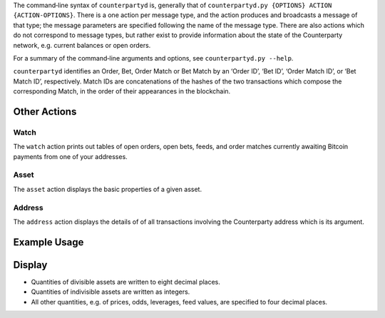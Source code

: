 The command‐line syntax of ``counterpartyd`` is, generally that of
``counterpartyd.py {OPTIONS} ACTION {ACTION-OPTIONS}``. There is a one action
per message type, and the action produces and broadcasts a message of that
type; the message parameters are specified following the name of the message
type. There are also actions which do not correspond to message types, but
rather exist to provide information about the state of the Counterparty
network, e.g. current balances or open orders.

For a summary of the command‐line arguments and options, see ``counterpartyd.py
--help``.

``counterpartyd`` identifies an Order, Bet, Order Match or Bet Match by an
‘Order ID’, ‘Bet ID’, ‘Order Match ID’, or ‘Bet Match ID’, respectively. Match
IDs are concatenations of the hashes of the two transactions which compose the
corresponding Match, in the order of their appearances in the blockchain.


Other Actions
^^^^^^^^^^^^^

Watch
"""""
The ``watch`` action prints out tables of open orders, open bets, feeds, and
order matches currently awaiting Bitcoin payments from one of your addresses.

Asset
"""""
The ``asset`` action displays the basic properties of a given asset.

Address
"""""""
The ``address`` action displays the details of of all transactions involving
the Counterparty address which is its argument.


Example Usage
^^^^^^^^^^^^^



Display
^^^^^^^
* Quantities of divisible assets are written to eight decimal places.
* Quantities of indivisible assets are written as integers.
* All other quantities, e.g. of prices, odds, leverages, feed values, are specified to four decimal places.
